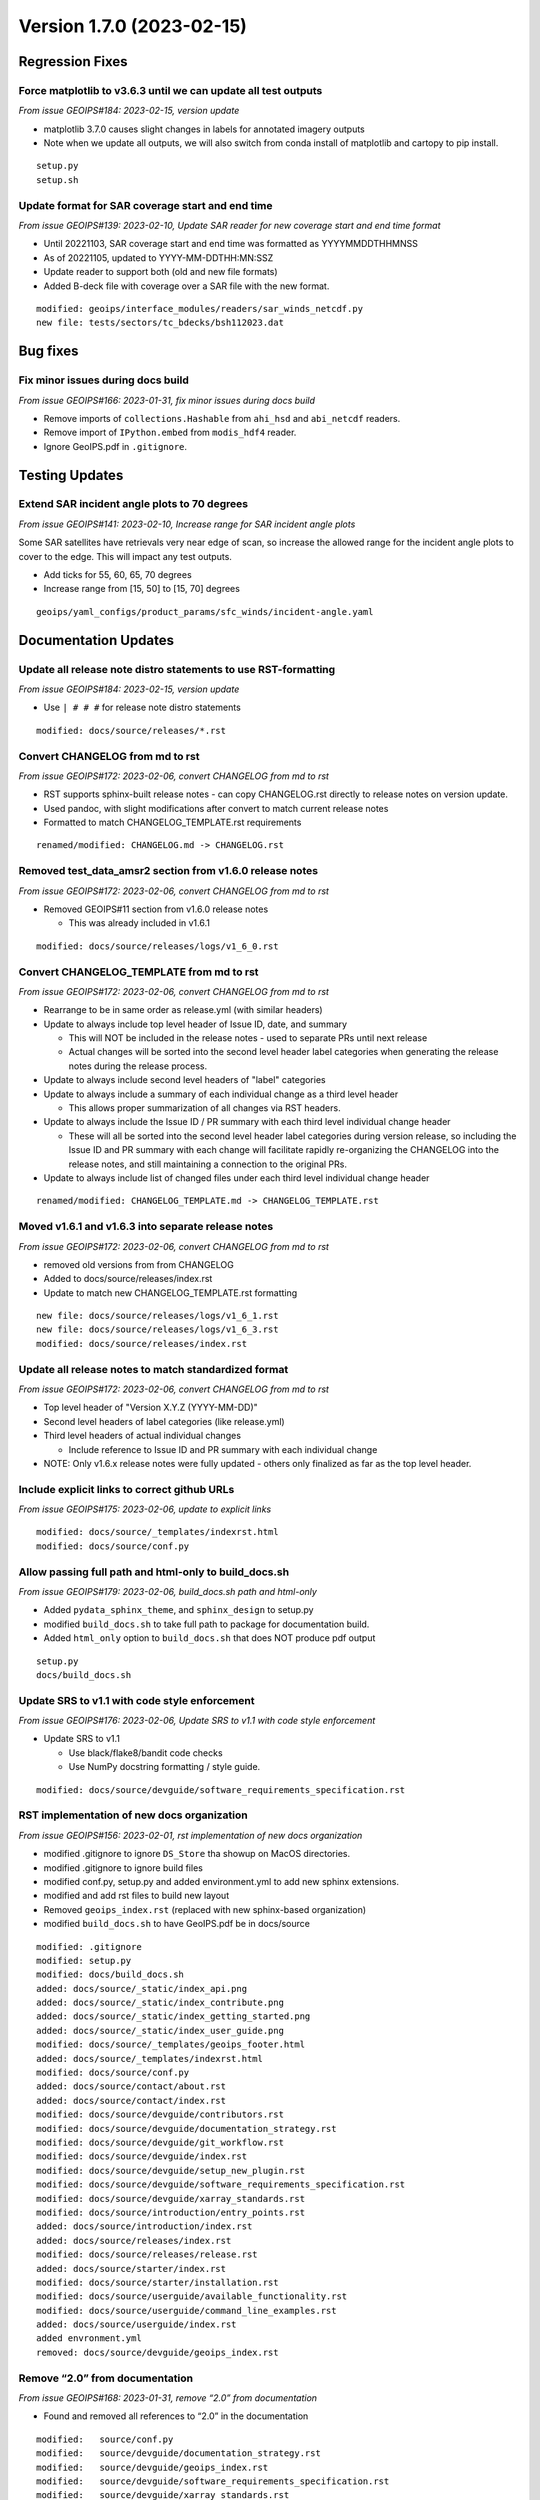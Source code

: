 .. dropdown:: Distribution Statement

 | # # # Distribution Statement A. Approved for public release. Distribution is unlimited.
 | # # #
 | # # # Author:
 | # # # Naval Research Laboratory, Marine Meteorology Division
 | # # #
 | # # # This program is free software: you can redistribute it and/or modify it under
 | # # # the terms of the NRLMMD License included with this program. This program is
 | # # # distributed WITHOUT ANY WARRANTY; without even the implied warranty of
 | # # # MERCHANTABILITY or FITNESS FOR A PARTICULAR PURPOSE. See the included license
 | # # # for more details. If you did not receive the license, for more information see:
 | # # # https://github.com/U-S-NRL-Marine-Meteorology-Division/

Version 1.7.0 (2023-02-15)
**************************************


Regression Fixes
================

Force matplotlib to v3.6.3 until we can update all test outputs
---------------------------------------------------------------

*From issue GEOIPS#184: 2023-02-15, version update*

* matplotlib 3.7.0 causes slight changes in labels for annotated imagery outputs
* Note when we update all outputs, we will also switch from conda install of
  matplotlib and cartopy to pip install.

::

    setup.py
    setup.sh

Update format for SAR coverage start and end time
-------------------------------------------------

*From issue GEOIPS#139: 2023-02-10, Update SAR reader for new coverage start and end time format*

* Until 20221103, SAR coverage start and end time was formatted as YYYYMMDDTHHMNSS
* As of 20221105, updated to YYYY-MM-DDTHH:MN:SSZ
* Update reader to support both (old and new file formats)
* Added B-deck file with coverage over a SAR file with the new format.

::

    modified: geoips/interface_modules/readers/sar_winds_netcdf.py
    new file: tests/sectors/tc_bdecks/bsh112023.dat

Bug fixes
=========

Fix minor issues during docs build
----------------------------------

*From issue GEOIPS#166: 2023-01-31, fix minor issues during docs build*

* Remove imports of ``collections.Hashable`` from ``ahi_hsd`` and
  ``abi_netcdf`` readers.
* Remove import of ``IPython.embed`` from ``modis_hdf4`` reader.
* Ignore GeoIPS.pdf in ``.gitignore``.


Testing Updates
===============

Extend SAR incident angle plots to 70 degrees
---------------------------------------------

*From issue GEOIPS#141: 2023-02-10, Increase range for SAR incident angle plots*

Some SAR satellites have retrievals very near edge of scan, so increase the
allowed range for the incident angle plots to cover to the edge.  This will
impact any test outputs.

* Add ticks for 55, 60, 65, 70 degrees
* Increase range from [15, 50] to [15, 70] degrees

::

    geoips/yaml_configs/product_params/sfc_winds/incident-angle.yaml


Documentation Updates
=====================

Update all release note distro statements to use RST-formatting
---------------------------------------------------------------

*From issue GEOIPS#184: 2023-02-15, version update*

* Use ``| # # #`` for release note distro statements

::

    modified: docs/source/releases/*.rst


Convert CHANGELOG from md to rst
--------------------------------

*From issue GEOIPS#172: 2023-02-06, convert CHANGELOG from md to rst*

* RST supports sphinx-built release notes - can copy CHANGELOG.rst directly to
  release notes on version update.
* Used pandoc, with slight modifications after convert to match current release notes
* Formatted to match CHANGELOG_TEMPLATE.rst requirements

::

    renamed/modified: CHANGELOG.md -> CHANGELOG.rst

Removed test_data_amsr2 section from v1.6.0 release notes
---------------------------------------------------------

*From issue GEOIPS#172: 2023-02-06, convert CHANGELOG from md to rst*

* Removed GEOIPS#11 section from v1.6.0 release notes

  * This was already included in v1.6.1

::

    modified: docs/source/releases/logs/v1_6_0.rst

Convert CHANGELOG_TEMPLATE from md to rst
-----------------------------------------

*From issue GEOIPS#172: 2023-02-06, convert CHANGELOG from md to rst*

* Rearrange to be in same order as release.yml (with similar headers)
* Update to always include top level header of Issue ID, date, and summary

  * This will NOT be included in the release notes - used to separate PRs until
    next release
  * Actual changes will be sorted into the second level header label categories
    when generating the release notes during the release process.

* Update to always include second level headers of "label" categories
* Update to always include a summary of each individual change as a third level
  header

  * This allows proper summarization of all changes via RST headers.

* Update to always include the Issue ID / PR summary with each third level individual
  change header

  * These will all be sorted into the second level header label categories during
    version release, so including the Issue ID and PR summary with each change will
    facilitate rapidly re-organizing the CHANGELOG into the release notes, and still
    maintaining a connection to the original PRs.

* Update to always include list of changed files under each third level individual
  change header

::

    renamed/modified: CHANGELOG_TEMPLATE.md -> CHANGELOG_TEMPLATE.rst

Moved v1.6.1 and v1.6.3 into separate release notes
---------------------------------------------------

*From issue GEOIPS#172: 2023-02-06, convert CHANGELOG from md to rst*

* removed old versions from from CHANGELOG
* Added to docs/source/releases/index.rst
* Update to match new CHANGELOG_TEMPLATE.rst formatting

::

    new file: docs/source/releases/logs/v1_6_1.rst
    new file: docs/source/releases/logs/v1_6_3.rst
    modified: docs/source/releases/index.rst

Update all release notes to match standardized format
-----------------------------------------------------

*From issue GEOIPS#172: 2023-02-06, convert CHANGELOG from md to rst*

* Top level header of "Version X.Y.Z (YYYY-MM-DD)"
* Second level headers of label categories (like release.yml)
* Third level headers of actual individual changes

  * Include reference to Issue ID and PR summary with each individual change

* NOTE: Only v1.6.x release notes were fully updated - others only finalized
  as far as the top level header.

Include explicit links to correct github URLs
---------------------------------------------

*From issue GEOIPS#175: 2023-02-06, update to explicit links*

::

   modified: docs/source/_templates/indexrst.html
   modified: docs/source/conf.py

Allow passing full path and html-only to build_docs.sh
------------------------------------------------------

*From issue GEOIPS#179: 2023-02-06, build_docs.sh path and html-only*

* Added ``pydata_sphinx_theme``, and ``sphinx_design`` to setup.py
* modified ``build_docs.sh`` to take full path to package for
  documentation build.
* Added ``html_only`` option to ``build_docs.sh`` that does NOT produce
  pdf output

::

   setup.py
   docs/build_docs.sh

Update SRS to v1.1 with code style enforcement
----------------------------------------------

*From issue GEOIPS#176: 2023-02-06,
Update SRS to v1.1 with code style enforcement*

* Update SRS to v1.1

  * Use black/flake8/bandit code checks
  * Use NumPy docstring formatting / style guide.

::

   modified: docs/source/devguide/software_requirements_specification.rst

RST implementation of new docs organization
-------------------------------------------

*From issue GEOIPS#156: 2023-02-01, rst implementation of new docs organization*

* modified .gitignore to ignore ``DS_Store`` tha showup on MacOS
  directories.
* modified .gitignore to ignore build files
* modified conf.py, setup.py and added environment.yml to add new
  sphinx extensions.
* modified and add rst files to build new layout
* Removed ``geoips_index.rst`` (replaced with new sphinx-based
  organization)
* modified ``build_docs.sh`` to have GeoIPS.pdf be in docs/source

::

   modified: .gitignore
   modified: setup.py
   modified: docs/build_docs.sh
   added: docs/source/_static/index_api.png
   added: docs/source/_static/index_contribute.png
   added: docs/source/_static/index_getting_started.png
   added: docs/source/_static/index_user_guide.png
   modified: docs/source/_templates/geoips_footer.html
   added: docs/source/_templates/indexrst.html
   modified: docs/source/conf.py
   added: docs/source/contact/about.rst
   added: docs/source/contact/index.rst
   modified: docs/source/devguide/contributors.rst
   modified: docs/source/devguide/documentation_strategy.rst
   modified: docs/source/devguide/git_workflow.rst
   modified: docs/source/devguide/index.rst
   modified: docs/source/devguide/setup_new_plugin.rst
   modified: docs/source/devguide/software_requirements_specification.rst
   modified: docs/source/devguide/xarray_standards.rst
   modified: docs/source/introduction/entry_points.rst
   added: docs/source/introduction/index.rst
   added: docs/source/releases/index.rst
   modified: docs/source/releases/release.rst
   added: docs/source/starter/index.rst
   modified: docs/source/starter/installation.rst
   modified: docs/source/userguide/available_functionality.rst
   modified: docs/source/userguide/command_line_examples.rst
   added: docs/source/userguide/index.rst
   added envronment.yml
   removed: docs/source/devguide/geoips_index.rst

Remove “2.0” from documentation
-------------------------------

*From issue GEOIPS#168: 2023-01-31, remove “2.0” from documentation*

* Found and removed all references to “2.0” in the documentation

::

   modified:   source/conf.py
   modified:   source/devguide/documentation_strategy.rst
   modified:   source/devguide/geoips_index.rst
   modified:   source/devguide/software_requirements_specification.rst
   modified:   source/devguide/xarray_standards.rst
   modified:   source/introduction/geoips_overview.rst


Release Updates
===============

Update VERSION to 1.7.0, add 1.7.0 release note
-------------------------------------------------

*From issue GEOIPS#184: 2023-02-15, version update*

::

    modified: VERSION
    modified: CHANGELOG.rst
    new file: docs/source/releases/v1_7_0.rst
